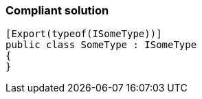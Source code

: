 === Compliant solution

[source,text]
----
[Export(typeof(ISomeType))]
public class SomeType : ISomeType
{
}
----
